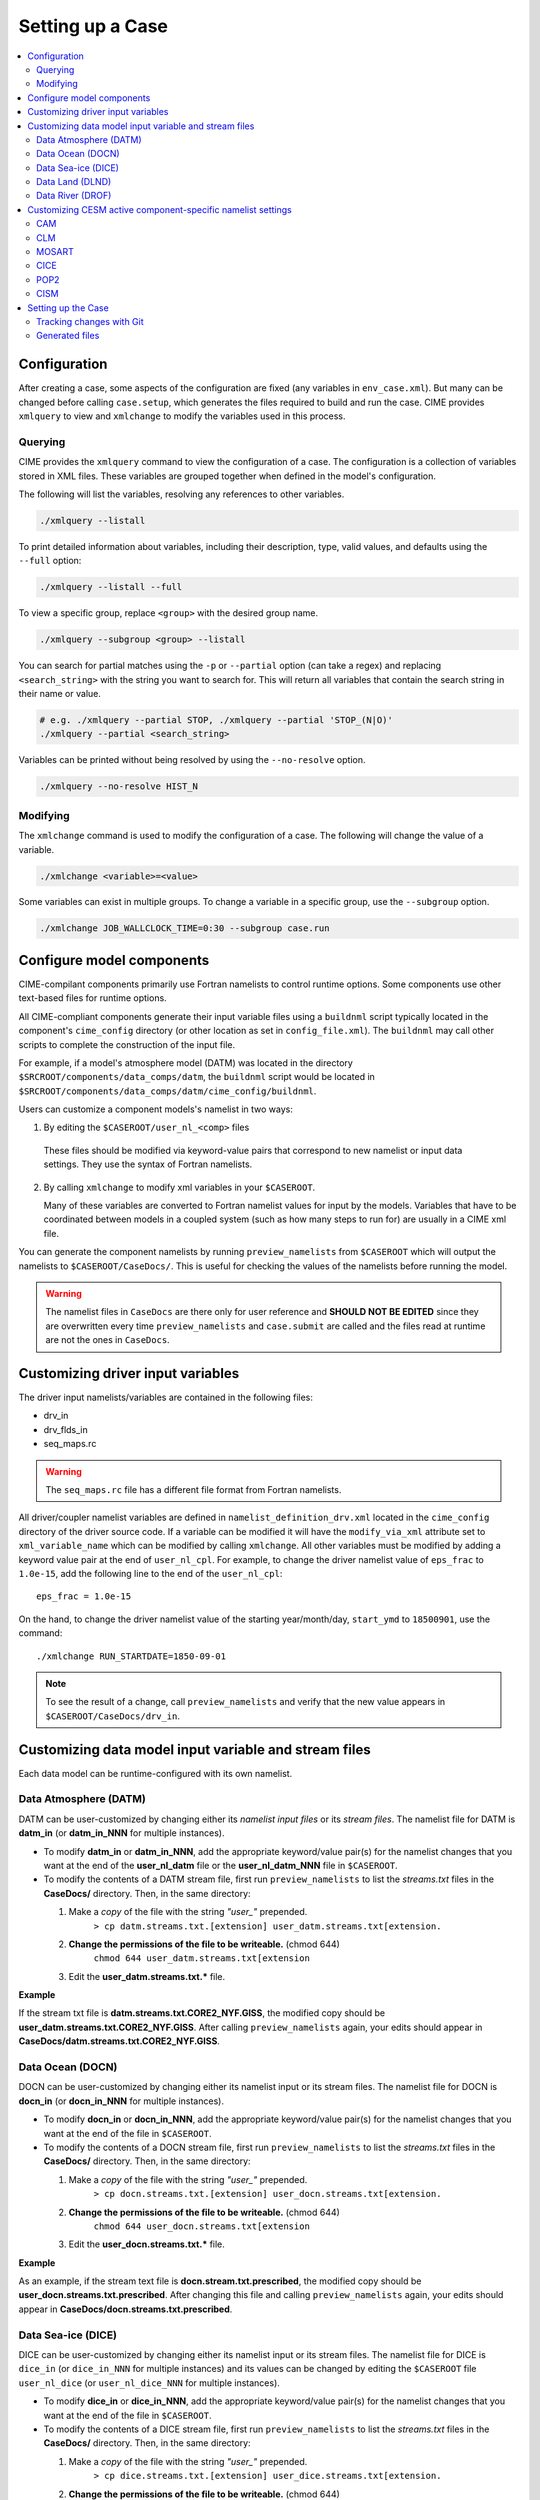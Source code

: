 .. _ccs_setting_up_a_case:

Setting up a Case
=================

.. contents::
    :local:

Configuration
-------------
After creating a case, some aspects of the configuration are fixed (any variables in ``env_case.xml``). But many can be changed before calling ``case.setup``, which generates the files required to build and run the case. CIME provides ``xmlquery`` to view and ``xmlchange`` to modify the variables used in this process.

.. _ccs_xmlquery:

Querying
`````````
CIME provides the ``xmlquery`` command to view the configuration of a case. The configuration is a collection of variables stored in XML files. These variables are grouped together when defined in the model's configuration.

The following will list the variables, resolving any references to other variables.

.. code-block:: bash

    ./xmlquery --listall

To print detailed information about variables, including their description, type, valid values, and defaults using the ``--full`` option:

.. code-block:: bash

    ./xmlquery --listall --full

To view a specific group, replace ``<group>`` with the desired group name.

.. code-block:: bash

    ./xmlquery --subgroup <group> --listall

You can search for partial matches using the ``-p`` or ``--partial`` option (can take a regex) and replacing ``<search_string>`` with the string you want to search for. This will return all variables that contain the search string in their name or value.

.. code-block:: bash

    # e.g. ./xmlquery --partial STOP, ./xmlquery --partial 'STOP_(N|O)'
    ./xmlquery --partial <search_string>

Variables can be printed without being resolved by using the ``--no-resolve`` option.

.. code-block:: bash

    ./xmlquery --no-resolve HIST_N

.. _ccs_xmlchange:

Modifying
`````````
The ``xmlchange`` command is used to modify the configuration of a case. The following will change the value of a variable.

.. code-block:: bash
    
    ./xmlchange <variable>=<value>

Some variables can exist in multiple groups. To change a variable in a specific group, use the ``--subgroup`` option.

.. code-block:: bash

    ./xmlchange JOB_WALLCLOCK_TIME=0:30 --subgroup case.run

Configure model components
--------------------------
CIME-compilant components primarily use Fortran namelists to control runtime options.  Some components use
other text-based files for runtime options.

All CIME-compliant components generate their input variable files using a ``buildnml`` script typically located in the
component's ``cime_config`` directory (or other location as set in ``config_file.xml``).
The ``buildnml`` may call other scripts to complete the construction of the input file.

For example, if a model's atmosphere model (DATM) was located in the directory ``$SRCROOT/components/data_comps/datm``, the
``buildnml`` script would be located in ``$SRCROOT/components/data_comps/datm/cime_config/buildnml``.

Users can customize a component models's namelist in two ways:

1. By editing the ``$CASEROOT/user_nl_<comp>`` files

  These files should be modified via keyword-value pairs that correspond to new namelist or input data settings.  They use the
  syntax of Fortran namelists.

2. By calling ``xmlchange`` to modify xml variables in your ``$CASEROOT``.

   Many of these variables are converted to Fortran namelist values for input by the models.  Variables that have
   to be coordinated between models in a coupled system (such as how many steps to run for) are usually in a CIME xml file.

You can generate the component namelists by running ``preview_namelists`` from ``$CASEROOT`` which will output the namelists to
``$CASEROOT/CaseDocs/``.  This is useful for checking the values of the namelists before running the model.

.. warning::

    The namelist files in ``CaseDocs`` are there only for user reference and **SHOULD NOT BE EDITED** since they are overwritten every time ``preview_namelists`` and ``case.submit`` are called and the files read at runtime are not the ones in ``CaseDocs``.

Customizing driver input variables
----------------------------------
The driver input namelists/variables are contained in the following files:

* drv_in
* drv_flds_in
* seq_maps.rc

.. warning::

      The ``seq_maps.rc`` file has a different file format from Fortran namelists.

All driver/coupler namelist variables are defined in ``namelist_definition_drv.xml`` located in the ``cime_config`` directory of the driver source code.
If a variable can be modified it will have the ``modify_via_xml`` attribute set to ``xml_variable_name`` which can be modified by calling ``xmlchange``.
All other variables must be modified by adding a keyword value pair at the end of ``user_nl_cpl``.
For example, to change the driver namelist value of ``eps_frac`` to ``1.0e-15``, add the following line to the end of the ``user_nl_cpl``:

::

   eps_frac = 1.0e-15

On the hand, to change the driver namelist value of the starting year/month/day, ``start_ymd`` to ``18500901``, use the command:

::

   ./xmlchange RUN_STARTDATE=1850-09-01

.. note::

      To see the result of a change, call ``preview_namelists`` and verify that the new value appears in ``$CASEROOT/CaseDocs/drv_in``.

Customizing data model input variable and stream files
------------------------------------------------------

Each data model can be runtime-configured with its own namelist.

Data Atmosphere (DATM)
``````````````````````

DATM can be user-customized by changing either its  *namelist input files* or its *stream files*.
The namelist file for DATM is **datm_in** (or **datm_in_NNN** for multiple instances).

- To modify **datm_in** or **datm_in_NNN**, add the appropriate keyword/value pair(s) for the namelist changes that you want at the end of the **user_nl_datm** file or the **user_nl_datm_NNN** file in ``$CASEROOT``.

- To modify the contents of a DATM stream file, first run ``preview_namelists`` to list the *streams.txt* files in the **CaseDocs/** directory. Then, in the same directory:

  1. Make a *copy* of the file with the string *"user_"* prepended.
        ``> cp datm.streams.txt.[extension] user_datm.streams.txt[extension.``
  2. **Change the permissions of the file to be writeable.** (chmod 644)
        ``chmod 644 user_datm.streams.txt[extension``
  3. Edit the **user_datm.streams.txt.*** file.

**Example**

If the stream txt file is **datm.streams.txt.CORE2_NYF.GISS**, the modified copy should be **user_datm.streams.txt.CORE2_NYF.GISS**.
After calling ``preview_namelists`` again, your edits should appear in **CaseDocs/datm.streams.txt.CORE2_NYF.GISS**.

Data Ocean (DOCN)
`````````````````

DOCN can be user-customized by changing either its namelist input or its stream files.
The namelist file for DOCN is **docn_in** (or **docn_in_NNN** for multiple instances).

- To modify **docn_in** or **docn_in_NNN**, add the appropriate keyword/value pair(s) for the namelist changes that you want at the end of the file in ``$CASEROOT``.

- To modify the contents of a DOCN stream file, first run ``preview_namelists`` to list the *streams.txt* files in the **CaseDocs/** directory. Then, in the same directory:

  1. Make a *copy* of the file with the string *"user_"* prepended.
        ``> cp docn.streams.txt.[extension] user_docn.streams.txt[extension.``
  2. **Change the permissions of the file to be writeable.** (chmod 644)
        ``chmod 644 user_docn.streams.txt[extension``
  3. Edit the **user_docn.streams.txt.*** file.

**Example**

As an example, if the stream text file is **docn.stream.txt.prescribed**, the modified copy should be **user_docn.streams.txt.prescribed**.
After changing this file and calling ``preview_namelists`` again, your edits should appear in **CaseDocs/docn.streams.txt.prescribed**.

Data Sea-ice (DICE)
```````````````````

DICE can be user-customized by changing either its namelist input or its stream files.
The namelist file for DICE is ``dice_in`` (or ``dice_in_NNN`` for multiple instances) and its values can be changed by editing the ``$CASEROOT`` file ``user_nl_dice`` (or ``user_nl_dice_NNN`` for multiple instances).

- To modify **dice_in** or **dice_in_NNN**, add the appropriate keyword/value pair(s) for the namelist changes that you want at the end of the file in ``$CASEROOT``.

- To modify the contents of a DICE stream file, first run ``preview_namelists`` to list the *streams.txt* files in the **CaseDocs/** directory. Then, in the same directory:

  1. Make a *copy* of the file with the string *"user_"* prepended.
        ``> cp dice.streams.txt.[extension] user_dice.streams.txt[extension.``
  2. **Change the permissions of the file to be writeable.** (chmod 644)
        ``chmod 644 user_dice.streams.txt[extension``
  3. Edit the **user_dice.streams.txt.*** file.

Data Land (DLND)
````````````````

DLND can be user-customized by changing either its namelist input or its stream files.
The namelist file for DLND is ``dlnd_in`` (or ``dlnd_in_NNN`` for multiple instances) and its values can be changed by editing the ``$CASEROOT`` file ``user_nl_dlnd`` (or ``user_nl_dlnd_NNN`` for multiple instances).

- To modify **dlnd_in** or **dlnd_in_NNN**, add the appropriate keyword/value pair(s) for the namelist changes that you want at the end of the file in ``$CASEROOT``.

- To modify the contents of a DLND stream file, first run ``preview_namelists`` to list the *streams.txt* files in the **CaseDocs/** directory. Then, in the same directory:

  1. Make a *copy* of the file with the string *"user_"* prepended.
        ``> cp dlnd.streams.txt.[extension] user_dlnd.streams.txt[extension.``
  2. **Change the permissions of the file to be writeable.** (chmod 644)
        ``chmod 644 user_dlnd.streams.txt[extension``
  3. Edit the **user_dlnd.streams.txt.*** file.

Data River (DROF)
`````````````````

DROF can be user-customized by changing either its namelist input or its stream files.
The namelist file for DROF is ``drof_in`` (or ``drof_in_NNN`` for multiple instances) and its values can be changed by editing the ``$CASEROOT`` file ``user_nl_drof`` (or ``user_nl_drof_NNN`` for multiple instances).

- To modify **drof_in** or **drof_in_NNN**, add the appropriate keyword/value pair(s) for the namelist changes that you want at the end of the file in ``$CASEROOT``.

- To modify the contents of a DROF stream file, first run ``preview_namelists`` to list the *streams.txt* files in the **CaseDocs/** directory. Then, in the same directory:

  1. Make a *copy* of the file with the string *"user_"* prepended.
        ``> cp drof.streams.txt.[extension] user_drof.streams.txt[extension.``
  2. **Change the permissions of the file to be writeable.** (chmod 644)
        ``chmod 644 user_drof.streams.txt[extension``
  3. Edit the **user_drof.streams.txt.*** file.

.. TODO:: remove cesm specific docs

Customizing CESM active component-specific namelist settings
------------------------------------------------------------

CAM
```

CIME calls **$SRCROOT/components/cam/cime_config/buildnml** to generate the CAM's namelist variables.

CAM-specific CIME xml variables are set in **$SRCROOT/components/cam/cime_config/config_component.xml** and are used by CAM's **buildnml** script to generate the namelist.

For complete documentation of namelist settings, see `CAM namelist variables <https://www.cesm.ucar.edu/models/cesm2/settings/current/cam_nml.html>`_.

To modify CAM namelist settings, add the appropriate keyword/value pair at the end of the **$CASEROOT/user_nl_cam** file. (See the documentation for each file at the top of that file.)

For example, to change the solar constant to 1363.27, modify **user_nl_cam** file to contain the following line at the end:
::

 solar_const=1363.27

To see the result, call ``preview_namelists`` and verify that the new value appears in **CaseDocs/atm_in**.

CLM
```

CIME calls **$SRCROOT/components/clm/cime_config/buildnml** to generate the CLM namelist variables.

CLM-specific CIME xml variables are set in **$SRCROOT/components/clm/cime_config/config_component.xml** and are used by CLM's **buildnml** script to generate the namelist.

For complete documentation of namelist settings, see `CLM namelist variables <https://www.cesm.ucar.edu/models/cesm2/settings/current/clm5_0_nml.html>`_.

To modify CLM namelist settings, add the appropriate keyword/value pair at the end of the **$CASEROOT/user_nl_clm** file.

To see the result, call ``preview_namelists`` and verify that the changes appear correctly in **CaseDocs/lnd_in**.

MOSART
``````

CIME calls **$SRCROOT/components/mosart/cime_config/buildnml** to generate the MOSART namelist variables.

To modify MOSART namelist settings, add the appropriate keyword/value pair at the end of the **$CASEROOT/user_nl_rtm** file.

To see the result of your change, call ``preview_namelists`` and verify that the changes appear correctly in **CaseDocs/rof_in**.

CICE
````

CIME calls **$SRCROOT/components/cice/cime_config/buildnml** to generate the CICE namelist variables.

For complete documentation of namelist settings, see `CICE namelist variables <https://www.cesm.ucar.edu/models/cesm2/settings/current/cice_nml.html>`_.

To modify CICE namelist settings, add the appropriate keyword/value pair at the end of the **$CASEROOT/user_nl_cice** file.
(See the documentation for each file at the top of that file.)
To see the result of your change, call ``preview_namelists`` and verify that the changes appear correctly in **CaseDocs/ice_in**.

In addition, ``case.setup`` creates CICE's compile time `block decomposition variables <https://www.cesm.ucar.edu/models/cesm2/settings/current/cice_input.html>`_ in **env_build.xml**.

POP2
````

CIME calls **$SRCROOT/components/pop2/cime_config/buildnml** to generate the POP2 namelist variables.

For complete documentation of namelist settings, see `POP2 namelist variables <https://www.cesm.ucar.edu/models/cesm2/settings/current/pop2_nml.html>`_.

To modify POP2 namelist settings, add the appropriate keyword/value pair at the end of the **$CASEROOT/user_nl_pop2** file.
(See the documentation for each file at the top of that file.)
To see the result of your change, call ``preview_namelists`` and verify that the changes appear correctly in **CaseDocs/ocn_in**.

CISM
````

See `CISM namelist variables <https://www.cesm.ucar.edu/models/cesm2/settings/current/cism_nml.html>`_ for a complete description of the CISM runtime namelist variables. This includes variables that appear both in **cism_in** and in **cism.config**.

To modify any of these settings, add the appropriate keyword/value pair at the end of the **user_nl_cism** file. (See the documentation for each file at the top of that file.)
Note that there is no distinction between variables that will appear in **cism_in** and those that will appear in **cism.config**: simply add a new variable setting in **user_nl_cism**, and it will be added to the appropriate place in **cism_in** or **cism.config**.
To see the result of your change, call ``preview_namelists`` and verify that the changes appear correctly in **CaseDocs/cism_in** and **CaseDocs/cism.config**.

Some CISM runtime settings are sets via **env_run.xml**, as documented in `CISM runtime variables <https://www.cesm.ucar.edu/models/cesm2/settings/current/cism_input.html>`_.

Setting up the Case
-------------------
Once all the configuration is done, it's time to call ``case.setup`` from ``$CASEROOT``. This will generate the files required to build and run the case.

.. warning::
    
    If ``xmlchange`` is called after ``case.setup``, the changes will not be reflected in the generated files. To update the files, call ``case.setup --reset``.

Tracking changes with Git
`````````````````````````
When you set up a case, a new Git repository will be created within the ``$CASEROOT`` directory if a recent version of Git is installed. The repository will have a branch named after the case.

.. warning::
    
    If you are using a version of Git older than 2.28, the repository will not be created automatically. In this case, you can create a repository manually and push the case to it.

Each time you run ``case.setup``, ``case.build``, ``case.submit``, or ``xmlchange``, a new commit is created. This allows you to track changes to the case over time.

If you set the ``CASE_GIT_REPOSITORY`` variable to a valid Git repository URL, the case will be pushed to that repository where the branch name is the case name.

.. code-block:: bash

    ./xmlchange CASE_GIT_REPOSITORY=<repository>

.. note::

    To disable this feature, call ``case.setup --disable-git``.

Generated files
```````````````
The following files and directories are generated in ``$CASEROOT``:

=============================   ===============================================================================================================================
.case.run                       A (hidden) file with the commands that will be used to run the model (such as “mpirun”) and any batch directives needed. The directive values are generated using the contents of **env_mach_pes.xml**. Running ``case.setup`` will remove this file. This file should not be edited directly and instead controlled through XML variables in **env_batch.xml**. It should also *never* be run directly.
.env_mach_specific.*            Files summarizing the **module load** commands and environment variables that are set when the scripts in ``$CASEROOT`` are called. These files are not used by the case but can be useful for debugging **module load** and environment settings.
CaseDocs/                       Directory that contains all the component namelists for the run. This is for reference only and files in this directory SHOULD NOT BE EDITED since they will be overwritten at build time and runtime.
CaseStatus                      File containing a list of operations done in the current case.
Depends.*                       Lists of source code files that need special build options.
Macros.cmake                    File containing machine-specific makefile directives for your target platform/compiler. This file is created if it does not already exist. The user can modify the file to change certain aspects of the build, such as compiler flags. Running ``case.setup --clean`` will not remove the file once it has been created. However, if you remove or rename the Macros.make file, running ``case.setup`` recreates it.
case.st_archive                 Script to perform short-term archiving to disk for your case output. Note that this script is run automatically by the normal CIME workflow.
cmake_macros/                   Directory containing any CMake macros required for the machine/compiler combination.
user_nl_xxx[_NNNN]              Files where all user modifications to component namelists are made. **xxx** is any one of the set of components targeted for the case. For example, for a full active CESM compset, **xxx** is cam, clm, or rtm, and so on. NNNN goes from 0001 to the number of instances of that component. (See :ref:`multiple instances<ccs-examples-multi-instance>`) For a case with 1 instance of each component (default), NNNN will not appear in the user_nl file names. A user_nl file of a given name is created only once. Calling ``case.setup --clean`` will *not remove* any user_nl files. Changing the number of instances in the **env_mach_pes.xml** file will cause only new user_nl files to be added to ``$CASEROOT``.
software_environment.txt        This file records some aspects of the computing system on which the case is built, such as the shell environment.
=============================   ===============================================================================================================================

